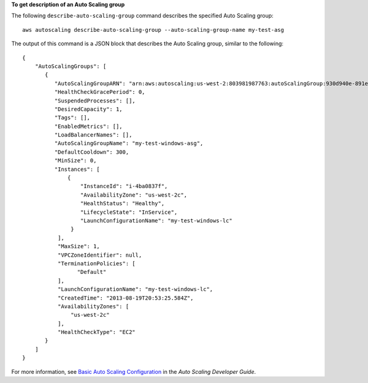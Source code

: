 **To get description of an Auto Scaling group**

The following ``describe-auto-scaling-group`` command describes the specified Auto Scaling group::

    aws autoscaling describe-auto-scaling-group --auto-scaling-group-name my-test-asg

The output of this command is a JSON block that describes the Auto Scaling group, similar to the following::

    {
        "AutoScalingGroups": [
           {
              "AutoScalingGroupARN": "arn:aws:autoscaling:us-west-2:803981987763:autoScalingGroup:930d940e-891e-4781-a11a-7b0acd480f03:autoScalingGroupName/my-test-windows-asg",
              "HealthCheckGracePeriod": 0,
              "SuspendedProcesses": [],
              "DesiredCapacity": 1,
              "Tags": [],
              "EnabledMetrics": [],
              "LoadBalancerNames": [],
              "AutoScalingGroupName": "my-test-windows-asg",
              "DefaultCooldown": 300,
              "MinSize": 0,
              "Instances": [
                  {
                      "InstanceId": "i-4ba0837f",
                      "AvailabilityZone": "us-west-2c",
                      "HealthStatus": "Healthy",
                      "LifecycleState": "InService",
                      "LaunchConfigurationName": "my-test-windows-lc"
                   }
               ],
               "MaxSize": 1,
               "VPCZoneIdentifier": null,
               "TerminationPolicies": [
                     "Default"
               ],
               "LaunchConfigurationName": "my-test-windows-lc",
               "CreatedTime": "2013-08-19T20:53:25.584Z",
               "AvailabilityZones": [
                   "us-west-2c"
               ],
               "HealthCheckType": "EC2"
           }
        ]
    }

For more information, see `Basic Auto Scaling Configuration`_ in the *Auto Scaling Developer Guide*.

.. _`Basic Auto Scaling Configuration`: http://docs.aws.amazon.com/AutoScaling/latest/DeveloperGuide/US_BasicSetup.html

